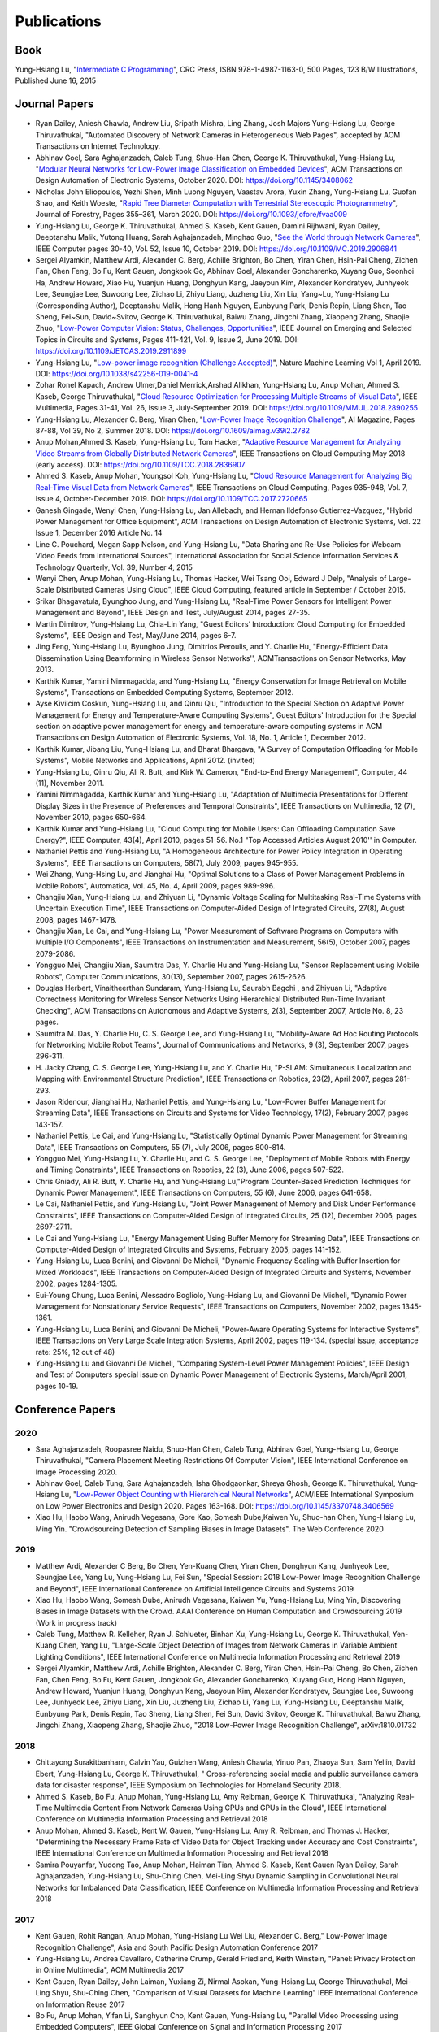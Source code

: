Publications
============

Book
----

Yung-Hsiang Lu, "`Intermediate C Programming
<https://www.routledge.com/Intermediate-C-Programming/Lu/p/book/9781498711630>`_",
CRC Press, ISBN 978-1-4987-1163-0, 500 Pages, 123 B/W Illustrations,
Published June 16, 2015


Journal Papers
--------------

- Ryan Dailey, Aniesh Chawla, Andrew Liu, Sripath Mishra, Ling Zhang,
  Josh Majors Yung-Hsiang Lu, George Thiruvathukal, "Automated
  Discovery of Network Cameras in Heterogeneous Web Pages", accepted
  by ACM Transactions on Internet Technology.

- Abhinav Goel, Sara Aghajanzadeh, Caleb Tung, Shuo-Han Chen,
  George K. Thiruvathukal, Yung-Hsiang Lu, "`Modular Neural Networks
  for Low-Power Image Classification on Embedded Devices
  <https://dl.acm.org/doi/abs/10.1145/3408062>`_", ACM Transactions on
  Design Automation of Electronic Systems, October 2020. DOI:
  https://doi.org/10.1145/3408062
    
- Nicholas John Eliopoulos, Yezhi Shen, Minh Luong Nguyen, Vaastav
  Arora, Yuxin Zhang, Yung-Hsiang Lu, Guofan Shao, and Keith Woeste,
  "`Rapid Tree Diameter Computation with Terrestrial Stereoscopic
  Photogrammetry
  <https://academic.oup.com/jof/article-abstract/118/4/355/5811312?redirectedFrom=fulltext>`_",
  Journal of Forestry, Pages 355–361, March 2020. DOI:
  https://doi.org/10.1093/jofore/fvaa009

- Yung-Hsiang Lu, George K. Thiruvathukal, Ahmed S. Kaseb, Kent Gauen,
  Damini Rijhwani, Ryan Dailey, Deeptanshu Malik, Yutong Huang, Sarah
  Aghajanzadeh, Minghao Guo, "`See the World through Network Cameras
  <https://www.computer.org/csdl/magazine/co/2019/10/08848161/1dAq0gqBbP2>`_",
  IEEE Computer pages 30-40, Vol. 52, Issue 10, October 2019. DOI:
  https://doi.org/10.1109/MC.2019.2906841

- Sergei Alyamkin, Matthew Ardi, Alexander C. Berg, Achille Brighton,
  Bo Chen, Yiran Chen, Hsin-Pai Cheng, Zichen Fan, Chen Feng, Bo Fu,
  Kent Gauen, Jongkook Go, Abhinav Goel, Alexander Goncharenko, Xuyang
  Guo, Soonhoi Ha, Andrew Howard, Xiao Hu, Yuanjun Huang, Donghyun
  Kang, Jaeyoun Kim, Alexander Kondratyev, Junhyeok Lee, Seungjae Lee,
  Suwoong Lee, Zichao Li, Zhiyu Liang, Juzheng Liu, Xin Liu, Yang~Lu,
  Yung-Hsiang Lu (Corresponding Author), Deeptanshu Malik, Hong Hanh
  Nguyen, Eunbyung Park, Denis Repin, Liang Shen, Tao Sheng, Fei~Sun,
  David~Svitov, George K. Thiruvathukal, Baiwu Zhang, Jingchi Zhang,
  Xiaopeng Zhang, Shaojie Zhuo, "`Low-Power Computer Vision: Status,
  Challenges, Opportunities
  <https://ieeexplore.ieee.org/document/8693826>`_", IEEE Journal on
  Emerging and Selected Topics in Circuits and Systems, Pages 411-421,
  Vol. 9, Issue 2, June 2019. DOI:
  https://doi.org/10.1109/JETCAS.2019.2911899

- Yung-Hsiang Lu, "`Low-power image recognition (Challenge Accepted)
  <https://www.nature.com/articles/s42256-019-0041-4>`_", Nature
  Machine Learning Vol 1, April 2019. DOI:
  https://doi.org/10.1038/s42256-019-0041-4

- Zohar Ronel Kapach, Andrew Ulmer,Daniel Merrick,Arshad Alikhan,
  Yung-Hsiang Lu, Anup Mohan, Ahmed S. Kaseb, George Thiruvathukal,
  "`Cloud Resource Optimization for Processing Multiple Streams of
  Visual Data <https://ieeexplore.ieee.org/document/8594612>`_", IEEE
  Multimedia, Pages 31-41, Vol. 26, Issue 3, July-September 2019.
  DOI: https://doi.org/10.1109/MMUL.2018.2890255

- Yung-Hsiang Lu, Alexander C. Berg, Yiran Chen, "`Low-Power Image
  Recognition Challenge
  <https://ojs.aaai.org//index.php/aimagazine/article/view/2782>`_",
  AI Magazine, Pages 87-88, Vol 39, No 2, Summer 2018. DOI:
  https://doi.org/10.1609/aimag.v39i2.2782

- Anup Mohan,Ahmed S. Kaseb, Yung-Hsiang Lu, Tom Hacker, "`Adaptive
  Resource Management for Analyzing Video Streams from Globally
  Distributed Network Cameras
  <https://ieeexplore.ieee.org/document/8359122>`_", IEEE Transactions
  on Cloud Computing May 2018 (early access). DOI:
  https://doi.org/10.1109/TCC.2018.2836907

- Ahmed S. Kaseb, Anup Mohan, Youngsol Koh, Yung-Hsiang Lu, "`Cloud
  Resource Management for Analyzing Big Real-Time Visual Data from
  Network Cameras <https://ieeexplore.ieee.org/document/7959647>`_",
  IEEE Transactions on Cloud Computing, Pages 935-948, Vol. 7, Issue
  4, October-December 2019. DOI:
  https://doi.org/10.1109/TCC.2017.2720665

- Ganesh Gingade, Wenyi Chen, Yung-Hsiang Lu, Jan Allebach, and Hernan
  Ildefonso Gutierrez-Vazquez, "Hybrid Power Management for Office
  Equipment", ACM Transactions on Design Automation of Electronic
  Systems, Vol. 22 Issue 1, December 2016 Article No. 14

- Line C. Pouchard, Megan Sapp Nelson, and Yung-Hsiang Lu, "Data
  Sharing and Re-Use Policies for Webcam Video Feeds from
  International Sources", International Association for Social Science
  Information Services & Technology Quarterly, Vol. 39, Number 4,
  2015

- Wenyi Chen, Anup Mohan, Yung-Hsiang Lu, Thomas Hacker, Wei Tsang
  Ooi, Edward J Delp, "Analysis of Large-Scale Distributed Cameras
  Using Cloud", IEEE Cloud Computing, featured article in September /
  October 2015.

- Srikar Bhagavatula, Byunghoo Jung, and Yung-Hsiang Lu, "Real-Time
  Power Sensors for Intelligent Power Management and Beyond", IEEE
  Design and Test, July/August 2014, pages 27-35.


- Martin Dimitrov, Yung-Hsiang Lu, Chia-Lin Yang, "Guest Editors’
  Introduction: Cloud Computing for Embedded Systems", IEEE Design and
  Test, May/June 2014, pages 6-7. 
  
- Jing Feng, Yung-Hsiang Lu, Byunghoo Jung, Dimitrios Peroulis,
  and Y. Charlie Hu, "Energy-Efficient Data Dissemination Using
  Beamforming in Wireless Sensor Networks'', ACMTransactions on Sensor
  Networks, May 2013.

- Karthik Kumar, Yamini Nimmagadda, and Yung-Hsiang Lu, "Energy
  Conservation for Image Retrieval on Mobile Systems", Transactions on
  Embedded Computing Systems, September 2012.


- Ayse Kivilcim Coskun, Yung-Hsiang Lu, and Qinru Qiu, "Introduction
  to the Special Section on Adaptive Power Management for Energy and
  Temperature-Aware Computing Systems", Guest Editors' Introduction
  for the Special section on adaptive power management for energy and
  temperature-aware computing systems in ACM Transactions on Design
  Automation of Electronic Systems, Vol. 18, No. 1, Article 1,
  December 2012. 

  
- Karthik Kumar, Jibang Liu, Yung-Hsiang Lu, and Bharat Bhargava, "A
  Survey of Computation Offloading for Mobile Systems", Mobile
  Networks and Applications, April 2012. (invited)

- Yung-Hsiang Lu, Qinru Qiu, Ali R. Butt, and Kirk W. Cameron,
  "End-to-End Energy Management", Computer, 44 (11), November 2011.

- Yamini Nimmagadda, Karthik Kumar and Yung-Hsiang Lu, "Adaptation of
  Multimedia Presentations for Different Display Sizes in the Presence
  of Preferences and Temporal Constraints", IEEE Transactions on
  Multimedia, 12 (7), November 2010, pages 650-664.

- Karthik Kumar and Yung-Hsiang Lu, "Cloud Computing for Mobile Users:
  Can Offloading Computation Save Energy?", IEEE Computer, 43(4),
  April 2010, pages 51-56.  No.1 "Top Accessed Articles August 2010''
  in Computer.

- Nathaniel Pettis and Yung-Hsiang Lu, "A Homogeneous Architecture for
  Power Policy Integration in Operating Systems", IEEE Transactions on
  Computers, 58(7), July 2009, pages 945-955.


- Wei Zhang, Yung-Hsing Lu, and Jianghai Hu, "Optimal Solutions to a
  Class of Power Management Problems in Mobile Robots", Automatica,
  Vol. 45, No. 4, April 2009, pages 989-996.
  
  
- Changjiu Xian, Yung-Hsiang Lu, and Zhiyuan Li, "Dynamic Voltage
  Scaling for Multitasking Real-Time Systems with Uncertain Execution
  Time", IEEE Transactions on Computer-Aided Design of Integrated
  Circuits, 27(8), August 2008, pages 1467-1478.

- Changjiu Xian, Le Cai, and Yung-Hsiang Lu, "Power Measurement of
  Software Programs on Computers with Multiple I/O Components", IEEE
  Transactions on Instrumentation and Measurement, 56(5), October
  2007, pages 2079-2086.

- Yongguo Mei, Changjiu Xian, Saumitra Das, Y. Charlie Hu and
  Yung-Hsiang Lu, "Sensor Replacement using Mobile Robots", Computer
  Communications, 30(13), September 2007, pages 2615-2626.

- Douglas Herbert, Vinaitheerthan Sundaram, Yung-Hsiang Lu, Saurabh
  Bagchi , and Zhiyuan Li, "Adaptive Correctness Monitoring for
  Wireless Sensor Networks Using Hierarchical Distributed Run-Time
  Invariant Checking", ACM Transactions on Autonomous and Adaptive
  Systems, 2(3), September 2007, Article No. 8, 23 pages.

- Saumitra M. Das, Y. Charlie Hu, C. S. George Lee, and Yung-Hsiang
  Lu, "Mobility-Aware Ad Hoc Routing Protocols for Networking Mobile
  Robot Teams", Journal of Communications and Networks, 9 (3),
  September 2007, pages 296-311.

- H. Jacky Chang, C. S. George Lee, Yung-Hsiang Lu, and Y. Charlie Hu,
  "P-SLAM: Simultaneous Localization and Mapping with Environmental
  Structure Prediction", IEEE Transactions on Robotics, 23(2), April
  2007, pages 281-293.
     
- Jason Ridenour, Jianghai Hu, Nathaniel Pettis, and Yung-Hsiang Lu,
  "Low-Power Buffer Management for Streaming Data", IEEE Transactions
  on Circuits and Systems for Video Technology, 17(2), February 2007,
  pages 143-157.

- Nathaniel Pettis, Le Cai, and Yung-Hsiang Lu, "Statistically Optimal
  Dynamic Power Management for Streaming Data", IEEE Transactions on
  Computers, 55 (7), July 2006, pages 800-814.


- Yongguo Mei, Yung-Hsiang Lu, Y. Charlie Hu, and C. S. George Lee,
  "Deployment of Mobile Robots with Energy and Timing Constraints",
  IEEE Transactions on Robotics, 22 (3), June 2006, pages 507-522.
  

- Chris Gniady, Ali R. Butt, Y. Charlie Hu, and Yung-Hsiang
  Lu,"Program Counter-Based Prediction Techniques for Dynamic Power
  Management", IEEE Transactions on Computers, 55 (6), June 2006,
  pages 641-658.

- Le Cai, Nathaniel Pettis, and Yung-Hsiang Lu, "Joint Power
  Management of Memory and Disk Under Performance Constraints", IEEE
  Transactions on Computer-Aided Design of Integrated Circuits, 25
  (12), December 2006, pages 2697-2711.

- Le Cai and Yung-Hsiang Lu, "Energy Management Using Buffer Memory
  for Streaming Data", IEEE Transactions on Computer-Aided Design of
  Integrated Circuits and Systems, February 2005, pages 141-152.

- Yung-Hsiang Lu, Luca Benini, and Giovanni De Micheli, "Dynamic
  Frequency Scaling with Buffer Insertion for Mixed Workloads", IEEE
  Transactions on Computer-Aided Design of Integrated Circuits and
  Systems, November 2002, pages 1284-1305.

- Eui-Young Chung, Luca Benini, Alessadro Bogliolo, Yung-Hsiang Lu,
  and Giovanni De Micheli, "Dynamic Power Management for Nonstationary
  Service Requests", IEEE Transactions on Computers, November 2002,
  pages 1345-1361.

- Yung-Hsiang Lu, Luca Benini, and Giovanni De Micheli, "Power-Aware
  Operating Systems for Interactive Systems", IEEE Transactions on
  Very Large Scale Integration Systems, April 2002, pages
  119-134. (special issue, acceptance rate: 25%, 12 out of 48)

- Yung-Hsiang Lu and Giovanni De Micheli, "Comparing System-Level
  Power Management Policies", IEEE Design and Test of Computers
  special issue on Dynamic Power Management of Electronic Systems,
  March/April 2001, pages 10-19.


Conference Papers
-----------------

2020
^^^^
- Sara Aghajanzadeh, Roopasree Naidu, Shuo-Han Chen, Caleb Tung,
  Abhinav Goel, Yung-Hsiang Lu, George Thiruvathukal, "Camera
  Placement Meeting Restrictions Of Computer Vision", IEEE
  International Conference on Image Processing 2020.

- Abhinav Goel, Caleb Tung, Sara Aghajanzadeh, Isha Ghodgaonkar,
  Shreya Ghosh, George K. Thiruvathukal, Yung-Hsiang Lu, "`Low-Power
  Object Counting with Hierarchical Neural Networks
  <https://dl.acm.org/doi/10.1145/3370748.3406569>`_", ACM/IEEE
  International Symposium on Low Power Electronics and Design 2020.
  Pages 163-168. DOI: https://doi.org/10.1145/3370748.3406569

- Xiao Hu, Haobo Wang, Anirudh Vegesana, Gore Kao, Somesh Dube,Kaiwen
  Yu, Shuo-han Chen, Yung-Hsiang Lu, Ming Yin. "Crowdsourcing
  Detection of Sampling Biases in Image Datasets". The Web Conference
  2020


2019
^^^^
- Matthew Ardi, Alexander C Berg, Bo Chen, Yen-Kuang Chen, Yiran Chen,
  Donghyun Kang, Junhyeok Lee, Seungjae Lee, Yang Lu, Yung-Hsiang Lu,
  Fei Sun, "Special Session: 2018 Low-Power Image Recognition
  Challenge and Beyond", IEEE International Conference on Artificial
  Intelligence Circuits and Systems 2019

- Xiao Hu, Haobo Wang, Somesh Dube, Anirudh Vegesana, Kaiwen Yu,
  Yung-Hsiang Lu, Ming Yin, Discovering Biases in Image Datasets with
  the Crowd. AAAI Conference on Human Computation and Crowdsourcing
  2019 (Work in progress track)
  
- Caleb Tung, Matthew R. Kelleher, Ryan J. Schlueter, Binhan Xu,
  Yung-Hsiang Lu, George K. Thiruvathukal, Yen-Kuang Chen, Yang Lu,
  "Large-Scale Object Detection of Images from Network Cameras in
  Variable Ambient Lighting Conditions", IEEE International Conference
  on Multimedia Information Processing and Retrieval 2019


- Sergei Alyamkin, Matthew Ardi, Achille Brighton, Alexander C. Berg,
  Yiran Chen, Hsin-Pai Cheng, Bo Chen, Zichen Fan, Chen Feng, Bo Fu,
  Kent Gauen, Jongkook Go, Alexander Goncharenko, Xuyang Guo, Hong
  Hanh Nguyen, Andrew Howard, Yuanjun Huang, Donghyun Kang, Jaeyoun
  Kim, Alexander Kondratyev, Seungjae Lee, Suwoong Lee, Junhyeok Lee,
  Zhiyu Liang, Xin Liu, Juzheng Liu, Zichao Li, Yang Lu, Yung-Hsiang
  Lu, Deeptanshu Malik, Eunbyung Park, Denis Repin, Tao Sheng, Liang
  Shen, Fei Sun, David Svitov, George K. Thiruvathukal, Baiwu Zhang,
  Jingchi Zhang, Xiaopeng Zhang, Shaojie Zhuo, "2018 Low-Power Image
  Recognition Challenge", arXiv:1810.01732  


2018
^^^^

- Chittayong Surakitbanharn, Calvin Yau, Guizhen Wang, Aniesh Chawla,
  Yinuo Pan, Zhaoya Sun, Sam Yellin, David Ebert, Yung-Hsiang Lu,
  George K. Thiruvathukal, " Cross-referencing social media and public
  surveillance camera data for disaster response", IEEE Symposium on
  Technologies for Homeland Security 2018. 

- Ahmed S. Kaseb, Bo Fu, Anup Mohan, Yung-Hsiang Lu, Amy Reibman,
  George K. Thiruvathukal, "Analyzing Real-Time Multimedia Content
  From Network Cameras Using CPUs and GPUs in the Cloud", IEEE
  International Conference on Multimedia Information Processing and
  Retrieval 2018 

- Anup Mohan, Ahmed S. Kaseb, Kent W. Gauen, Yung-Hsiang Lu,
  Amy R. Reibman, and Thomas J. Hacker, "Determining the Necessary
  Frame Rate of Video Data for Object Tracking under Accuracy and Cost
  Constraints", IEEE International Conference on Multimedia
  Information Processing and Retrieval 2018 

- Samira Pouyanfar, Yudong Tao, Anup Mohan, Haiman Tian,
  Ahmed S. Kaseb, Kent Gauen Ryan Dailey, Sarah Aghajanzadeh,
  Yung-Hsiang Lu, Shu-Ching Chen, Mei-Ling Shyu Dynamic Sampling in
  Convolutional Neural Networks for Imbalanced Data Classification,
  IEEE Conference on Multimedia Information Processing and Retrieval
  2018



2017
^^^^

- Kent Gauen, Rohit Rangan, Anup Mohan, Yung-Hsiang Lu Wei Liu,
  Alexander C. Berg," Low-Power Image Recognition Challenge", Asia and
  South Pacific Design Automation Conference 2017 

  
- Yung-Hsiang Lu, Andrea Cavallaro, Catherine Crump, Gerald Friedland,
  Keith Winstein, "Panel: Privacy Protection in Online Multimedia",
  ACM Multimedia 2017 

- Kent Gauen, Ryan Dailey, John Laiman, Yuxiang Zi, Nirmal Asokan,
  Yung-Hsiang Lu, George Thiruvathukal, Mei-Ling Shyu, Shu-Ching Chen,
  "Comparison of Visual Datasets for Machine Learning" 
  IEEE International Conference on Information Reuse 2017 

- Bo Fu, Anup Mohan, Yifan Li, Sanghyun Cho, Kent Gauen, Yung-Hsiang
  Lu, "Parallel Video Processing using Embedded Computers", IEEE
  Global Conference on Signal and Information Processing 2017 

- Ryan Dailey, Ahmed S Kaseb, Chandler Brown, Sam Jenkins, Sam Yellin,
  Fengjian Pan, Yung-Hsiang Lu, "Creating the World's Largest
  Real-Time Camera Network", Imaging and Multimedia Analytics in a Web
  and Mobile World 2017 

- Anup Mohan, Kent Gauen, Yung-Hsiang Lu, Wei Wayne Li, Xuemin Chen,
  "Internet of Video Things in 2030: a World with Many Cameras", IEEE
  International Symposium of Circuits and Systems 2017. 

- Tian Qiu, Mengshi Feng, Sitian Lu, Zhuofan Li, Yudi Wu,
  Carla B. Zoltowski, and Dr. Yung-Hsiang Lu, "Online Programming
  System for Code Analysis and Activity Tracking", American Society
  for Engineering Education Annual Conference 2017

- Behnaam Aazhang, Randal T. Abler, Jan P. Allebach, L. Franklin Bost,
  Joseph R. Cavallaro Rice, Edwin K. P. Chong, Edward J. Coyle,
  Jocelyn B. S. Cullers, Sonya M. Dennis, Yingfei Dong,
  Prasad N. Enjeti, Afroditi V. Filippas, Jeffrey E. Froyd, David
  Garmire, Jay George, Brian E. Gilchrist, Gail S. Hohner,
  William L. Hughes, Amos Johnson, Charles Kim, Hale Kim,
  Robert H. Klenke, Magdalini Z. Lagoudas, Donna C. Llewellyn,
  Yung-Hsiang Lu, Kevin James Lybarger, Stephen Marshall P.E., Subra
  Muralidharan, Aaron T. Ohta, Francisco Raul Ortega, Eve A. Riskin,
  David M. Rizzo, Candace Renee Ryder, Wayne A. Shiroma,
  Thomas J. Siller, J. Sonnenberg-Klein, Seyed Masoud Sadjadi, Scott
  Munro Strachan, Mohsen Taheri, Gary L. Woods, Carla B. Zoltowski,
  Brian C. Fabien, Phiilp Johnson, Robert Collins, Paul Murray,
  "Vertically Integrated Projects (VIP) Programs: Multidisciplinary
  Projects with Homes in Any Discipline", American Society for
  Engineering Education Annual Conference 2017

2016
^^^^
- Anup Mohan, Ahmed S. Kaseb, Yung-Hsiang Lu, Thomas J. Hacker,
  "Location Based Cloud Resource Management for Analyzing Real-Time
  Video from Globally Distributed Network Cameras", IEEE International
  Conference on Cloud Computing Technology and Science (CloudCom) 2016

- Saurav Nanda Thomas J Hacker Yung-Hsiang Lu, "Predictive Model for
  Dynamically Provisioning Resources in Multi-Tier Web Applications",
  IEEE International Conference on Cloud Computing Technology and
  Science (CloudCom) 2016 

- Youngsol Koh, Anup Mohan, Guizhen Wang, Hanye Xu, Abish Malik,
  Yung-Hsiang Lu, and David S. Ebert, Improve Safety using Public
  Network Cameras, IEEE Symposium on Technologies for Homeland
  Security 2016 

- Yung-Hsiang Lu, Milind Kulkarni, and Xiaojin Zhu Programming
  Language Support for Analyzing Non-Persistent Data IEEE Symposium on
  Technologies for Homeland Security 2016

- Youngsol Koh and Yung-Hsiang Lu, "Large-scale Image Processing using
  Amazon EC2 Spot Instances", IS&T International Symposium on
  Electronic Imaging in the Image Quality and System Performance
  Conference 2016


- Yung-Hsiang Lu, Thomas Hacker, Carla B. Zoltowski, Jan P Allebach,
  "Cross-Cohort Research Experience for Project Management and
  Leadership Development", American Society for Engineering Education
  Annual Conference 2016
  

- Jinyi Zhang, Fengjian Pan, Mrigank S Jha, Pranav Marla, Kee Wook
  Lee, David B Nelson, Yung-Hsiang Lu, "A System for Analysis of Code
  on Cloud as An Educational Service to Students", American Society
  for Engineering Education Annual Conference 2016


2015
^^^^
- Line C Pouchard, Megan Sapp Nelson, Yung-Hsiang Lu, "Comparing
  policies for open data from publicly accessible international
  sources", Annual Conference International Association for Social
  Science Information Services & Technology 2015 .
  
- Wei-Tsung Su, Yung-Hsiang Lu, and Ahmed S. Kaseb, "Harvest the
  Information from Multimedia Big Data in Global Camera Networks",
  IEEE International Conference on Multimedia Big Data 2015.

- Ahmed S. Kaseb, Everett Berry, Erik Rozolis, Kyle McNulty, Seth
  Bontrager, Youngsol Koh, Yung-Hsiang Lu, Edward J. Delp, "An
  interactive web-based system for large-scale analysis of distributed
  cameras", Imaging and Multimedia Analytics in a Web and Mobile
  World 2015.

- Ahmed S. Kaseb, Wenyi Chen, Ganesh Gingade, Yung-Hsiang Lu,
  "Worldview and route planning using live public cameras", Imaging
  and Multimedia Analytics in a Web and Mobile World 2015.

- Thitiporn Pramoun, Jeehyun Choe, He Li, Qingshuang Chen, humrongrat
  Amornraksa, Yung-Hsiang Lu, Edward J. Delp III, "Webcam
  classification using simple features", Computational Imaging 2015.


- Ahmed S. Kaseb, Anup Mohan and Yung-Hsiang Lu, Cloud Resource
  Management for Image and Video Analysis of Big Data from Network
  Cameras, International Conference on Cloud Computing and Big Data
  2015 (best paper award)

- Everett Berry, Yung-Hsiang Lu, and Wei-Tsung Su, Using Global Camera
  Networks to Create Multimedia Content, International Conference on
  Cloud Computing and Big Data 2015

- Wenyi Chen, Yung-Hsiang Lu and Thomas Hacker, "Adaptive Cloud
  Resource Allocation for Analysing Many Video Streams", IEEE
  International Conference on Cloud Computing Technology and Science
  (CloudCom) 2015

- Joanna Batstone, Touradj Ebrahimi, Tiejun Huang, Yung-Hsiang Lu, and
  Yonggang Wen, "Opportunities and Challenges of Global Network
  Cameras", Panel in ACM Multimedia 2015

- Ahmed S. Kaseb, Youngsol Koh, Everett Berry, Kyle
  McNulty,Yung-Hsiang Lu, Edward J. Delp, "Multimedia Content Creation
  using Global Network Cameras: The Making of CAM2", GlobalSIP 2015
  (invited paper)

- S. M. Iftekharul Alam, Sonia Fahmy, and Yung-Hsiang Lu, "LiTMaS:
  Live road Traffic Maps for Smartphones", IEEE WoWMoM Workshop on
  Video Everywhere 2015.
  
- Wei-Tsung Su, Kyle McNulty, and Yung-Hsiang Lu, "Teaching
  Large-Scale Image Processing over Worldwide Network Cameras", IEEE
  International Conference on Digital Signal Processing 2015

- Yung-Hsiang Lu, Alan M. Kadin, Alexander C. Berg, Thomas M. Conte,
  Erik P. DeBenedictis, Rachit Garg, Ganesh Gingade, Bichlien Hoang,
  Yongzhen Huang, Boxun Li, Jingyu Liu, Wei Liu, Huizi Mao, Junran
  Peng, Tianqi Tang, Elie K. Track, Jingqiu Wang, Tao Wang, Yu Wang,
  Jun Yao, "Rebooting Computing and Low-Power Image Recognition
  Challenge", International Conference on Computer Aided Design 2015
  (invited paper in a special session). 

- Milind Kulkarni and Yung-Hsiang Lu, Beyond Big Data-Rethinking
  Programming Languages for Non-Persistent Data, International
  Conference on Cloud Computing and Big Data 2015  

2014
^^^^

  
- Ahmed S. Kaseb, Everett Berry, Youngsol Koh, Anup Mohan, Wenyi Chen,
  He Li, Yung-Hsiang Lu, and Edward J. Delp, "A System for Large-Scale
  Analysis of Distributed Cameras", IEEE Global Conference on Signal
  and Information Processing 2014.

- Thomas J. Hacker, Yung-Hsiang Lu, "An Instructional Cloud-Based
  Testbed for Image and Video Analytics", the Emerging Issues in Cloud
  Workshop of CloudCom 2014

- Jeehyun Choe, Thitiporn Pramoun, Thumrongrat Amornraksa, Yung-Hsiang
  Lu, and Edward J. Delp, "Image-Based Geographical Location
  Estimation Using Web Cameras", Southwest Symposium on Image Analysis
  and Interpretation 2014

2013
^^^^

- Cordelia Brown, Yung-Hsiang Lu, and Samuel Midkiff, "Introducing
  Parallel Programming in Undergraduate Curriculum", NSF/TCPP Workshop
  on Parallel and Distributed Computing Education 2013.



2012
^^^^

- Yang Ge, Yukan Zhang, Qinru Qiu, and Yung-Hsiang Lu, "A Game
  Theoretic Resource Allocation for Overall Energy Minimization in
  Mobile Cloud Computing System", International Symposium on Low Power
  Electronics and Design 2012.

2011
^^^^
- Cordelia Brown and Yung-Hsiang Lu, "Teaming in an Engineering
  Programming Course", American Society for Engineering Education
  Annual Conference 2011.

- Man Wang, Zhiyuan Li, Feng Li, Xiaobing Feng, Saurabh Bagchi, and
  Yung-Hsiang Lu, "Dependence-Based Multi-Level Tracing and Replay for
  Wireless Sensor Networks Debugging";, SIGPLAN/SIGBED Conference on
  Languages, Compilers and Tools for Embedded Systems 2011.

- Serkan Sayilir, Yung-Hsiang Lu, Dimitrios Peroulis, Y. Charlie Hu,
  and Byunghoo Jung, "Collaborative Beamforming in Wireless Sensor
  Networks", IEEE Asilomar Conference on Signals, Systems, and
  Computers 2011.


- Karthik Kumar, Kshitij Doshi, Martin Dimitrov, and Yung-Hsiang Lu,
  "Energy Management in an Enterprise Decision Support System",
  International Symposium on Low Power Electronics and Design 2011.

- Karthik Kumar, Jing Feng, Yamini Nimmagadda, and Yung-Hsiang Lu,
  "Resource Allocation for Real-Time Tasks using Cloud Computing",
  IEEE Workshop on Grid and P2P Systems and Applications,
  International Conference on Computer Communications and
  Networks 2011.  


2010
^^^^

- Jibang Liu and Yung-Hsiang Lu, "Energy Savings in Privacy-Preserving
  Computation Offloading with Protection by Homomorphic Encryption",
  HotPower 2010.

- Jibang Liu, Karthik Kumar, and Yung-Hsiang Lu, "Tradeoff between
  Energy Savings and Privacy Protection in Computation Offloading",
  International Symposium on Low Power Electronics and Design 2010
  (poster), pages 213-218.

- Jing Feng, Serkan Sayilir, Che-Wei Chang, Yung-Hsiang Lu, Byunghoo
  Jung, Dimitrios Peroulis, Y. Charlie Hu," Energy-Efficient
  Transmission for Beamforming in Wireless Sensor Networks", IEEE
  Communications Society Conference on Sensor, Mesh and Ad Hoc
  Communications and Networks 2010.

- Jing Feng, Yamini Nimmagadda, Yung-Hsiang Lu, Byunghoo Jung,
  Dimitrios Peroulis, Y. Charlie Hu, "Analysis of Energy Consumption
  on Data Sharing in Beamforming for Wireless Sensor Networks",
  International Conference on Computer Communications and
  Networks 2010.

- Yamini Nimmagadda, Karthik Kumar, Yung-Hsiang Lu, and C. S. George
  Lee," Real-time Moving Object Recognition and Tracking Using
  Computation Offloading", IEEE/RSJ International Conference on
  Intelligent Robots and Systems 2010.

- Serkan Sayilir, Yung-Hsiang Lu, Dimitrios Peroulis, Y. Charlie Hu,
  and Byunghoo Jung, "Phase Difference and Frequency Offset Estimation
  for Collaborative Beamforming in Sensor Networks", IEEE
  International Symposium on Circuits and Systems 2010.
  
- Michael Gasser, Yung-Hsiang Lu, and Cheng-Kok Koh, "Outreach Project
  Introducing Computer Engineering to High School Students", Frontiers
  in Education 2010. 

- Yung-Hsiang Lu, Guangwei Zhu, and Cheng-Kok Koh, "Using the Tetris
  Game to Teach Computing", American Society for Engineering Education
  Annual Conference 2010. 

- Cordelia Brown and Yung-Hsiang Lu, "Integration of Real-World
  Teaming into a Programming Course", American Society for Engineering
  Education Annual Conference 2010. 

2009
^^^^
- Jing Feng, Yung-Hsiang Lu, Byunghoo Jung, and Dimitrios Peroulis,
  "Energy Efficient Collaborative Beamforming in Wireless Sensor
  Networks", IEEE International Symposium on Circuits and Systems
  2009, pages 2161-2164.
  
- Melissa Seward Yale, Deborah Bennett, Cordelia Brown, Guangwei Zhu,
  and Yung-Hsiang Lu, "Effects of Learning Styles in a Programming
  Course using Hybrid Content Delivery", Frontiers in Education
  Conference 2009. 
  
- Cordelia Brown, Yung-Hsiang Lu, Melissa Yale, and Deborah Bennett,
  "On-Line Examinations for Object-Oriented Programming", American
  Society for Engineering Education Annual Conference 2009. 

- Matthew Tan Creti, Matthew Beaman, Saurabh Bagchi, Zhiyuan Li,
  Yung-Hsiang Lu, "Multigrade Security Monitoring for Ad-Hoc Wireless
  Networks", IEEE International Conference on Mobile Ad-hoc and Sensor
  Systems 2009.


- Yu-Ju Hong, Karthik Kumar, and Yung-Hsiang Lu, "Energy Efficient
  Content-based Image Retrieval for Mobile Systems", IEEE
  International Symposium on Circuits and Systems 2009, pages
  1673-1676.

- Yamini Nimmagadda, Karthik Kumar and Yung-Hsiang Lu,
  "Energy-Efficient Image Compression in Mobile Devices for Wireless
  Transmission", International Conference on Multimedia & Expo 2009.

- Yamini Nimmagadda, Karthik Kumar and Yung-Hsiang Lu,
  "Preference-Based Adaptation of Multimedia Presentations for
  Different Display Sizes", International Conference on Multimedia &
  Expo 2009.

- Karthik Kumar, Yamini Nimmagadda, and Yung-Hsiang Lu, "Ranking
  Servers based on Energy Savings for Computation Offloading",
  International Symposium on Low Power Electronics and Design 2009.

- Karthik Kumar, Yamini Nimmagadda, and Yung-Hsiang Lu, "Establishing
  Trust for Computation Offloading", International Conference on
  Computer Communications and Networks 2009.

2008
^^^^

- Karthik Kumar, Yamini Nimmagadda, Yu-Ju Hong, and Yung-Hsiang Lu,
  "Energy Conservation by Adaptive Feature Loading for Mobile
  Content-Based Image Retrieval", International Symposium on Low Power
  Electronics and Design 2008, pages 153-158.

- Cordelia Brown, Yung-Hsiang Lu, David Meyer, and Mark C Johnson,
  "Hybrid Content Delivery: On-Line Lectures and Interactive Lab
  Assignments", American Society for Engineering Education Annual
  Conference 2008. 

- Yamini Nimmagadda, Yung-Hsiang Lu, Edward J. Delp, and David Ebert,
  "Non-photorealistic Rendering for Energy Conservation in Portable
  Devices", IS&T/SPIE Symposium on Electronic Imaging, Multimedia on
  Mobile Devices Vol. 6821, 2008, San Jose, CA.

- Vinai Sundaram, Saurabh Bagchi, Yung-Hsiang Lu, and Zhiyuan Li,
  "SeNDORComm: An Energy-Efficient Priority-Driven Communication Layer
  for Reliable Wireless Sensor Networks", International Symposium on
  Reliable Distributed Systems 2008.

2007
^^^^
- Changjiu Xian, Yung-Hsiang Lu, and Zhiyuan Li, "Adaptive Computation
  Offloading for Energy Conservation on Battery-Powered Systems",
  International Conference on Parallel and Distributed Systems 2007.
  
- Nathaniel Pettis and Yung-Hsiang Lu, "Improving Quality-of-Service
  of File Migration Power Management Policies in High-Performance
  Servers", International Conference on Parallel and Distributed
  Systems 2007.

- Changjiu Xian, Yung-Hsiang Lu, and Zhiyuan Li, "A Programming
  Environment with Runtime Energy Characterization for Energy-Aware
  Applications", International Symposium on Low Power Electronics and
  Design 2007, pages 141-146.

- Changjiu Xian, Yung-Hsiang Lu, and Zhiyuan Li, "Energy-Aware
  Scheduling for Real-Time Multiprocessor Systems with Uncertain Task
  Execution Time", Design Automation Conference 2007, pages 664-669.

- Wei Zhang, Jianghai Hu, and Yung-Hsiang Lu, "Optimal Power Modes
  Scheduling Using Hybrid Systems", American Control Conference 2007.

- Douglas Herbert, Vinaitheerthan Sundaram, Lila Albin, Yung-Hsiang
  Lu, Saurabh Bagchi, and Zhiyuan Li, "Pervasive Carbon Dioxide and
  Temperature Monitoring Utilizing Large Numbers of Low-Cost Wireless
  Sensors", American Industrial Hygiene Conference and
  Exposition 2007.

- H. Jacky Chang, C. S. George Lee, Y. Charlie Hu, Yung-Hsiang Lu,
  "Multi-Robot SLAM with Topological/Metric Maps", IEEE/RSJ
  International Conference on Intelligent Robots and Systems 2007,
  pages 1467-1472.
  
2006
^^^^


- Shantanu Gautam, Gabi Sarkis, Edwin Tjandranegara, Evan Zelkowitz,
  Yung-Hsiang Lu, and Edward J. Delp, "Multimedia for Mobile Users:
  Image Enhanced Navigation", Multimedia Content Analysis, Management,
  and Retrieval, IS&T/SPIE Symposium on Electronic Imaging 2006.

- Yung-Hsiang Lu, David Ebert, and Edward J Delp, "Resource-Driven
  Content Adaptation", Computational Imaging IV, IS&T/SPIE Symposium
  on Electronic Imaging 2006.

- David S. Ebert, Yung-Hsiang Lu, Edward J. Delp, William Cleveland,
  Ahmed Elmagarmid, Alok Chaturvedi, and Mourad Ouzzani, "Resource-
  and Task-Driven Visualization Adaptation", Information Visualization
  and Interaction Techniques for Collaboration across Multiple
  Displays, Workshop associated with CHI International
  Conference 2006.

- Yongguo Mei, Yung-Hsiang Lu, Y. Charlie Hu, and C.S. George Lee,
  "Energy-Efficient Mobile Robot Exploration", IEEE International
  Conference on Robotics and Automation 2006, pages 505-511.

  
- Changjiu Xian and Yung-Hsiang Lu, "Energy Reduction by Workload
  Adaptation in a Multi-Process Environment", Design Automation and
  Test in Europe 2006, pages 514-519.

- Changjiu Xian and Yung-Hsiang Lu, "Dynamic Voltage Scaling for
  Multitasking Real-Time Systems with Uncertain Execution Time",
  GLSVLSI 2006, pages 392-397.

- Jeff Brateman, Changjiu Xian, and Yung-Hsiang Lu, "Energy-Efficient
  Scheduling for Autonomous Mobile Robots", IFIP International
  Conference on Very Large Scale Integration VLSI-SoC 2006, pages
  361-366.  

- H. Jacky Chang, C.S. George Lee, Yung-Hsiang Lu, and Y. Charlie Hu,
  "Simultaneous Localization and Mapping with Environmental Structure
  Prediction", IEEE International Conference on Robotics and
  Automation 2006, pages 4069-4074.
  
- Edward J Delp and Yung-Hsiang Lu, "The Use of Undergraduate Project
  Courses for Teaching Image and Signal Processing Techniques at
  Purdue University", Signal Processing Education Workshop 2006, pages
  281-284. 
  
- Evan Zelkowitz, Mark C Johnson, and Yung-Hsiang Lu, "Quantitative
  Analysis of Programs: Comparing Open-Source Software with Student
  Projects", American Society for Engineering Education Annual
  Conference 2006. 

- Mark C Johnson and Yung-Hsiang Lu, "Teaching Software Engineering
  Through Competition and Collaboration", American Society for
  Engineering Education Annual Conference 2006.

- Yongguo Mei, Changjiu Xian, Saumitra Das, Y. Charlie Hu and
  Yung-Hsiang Lu, "Replacing Failed Sensor Nodes by Mobile Robots",
  Workshop on Wireless Ad hoc and Sensor Networks 2006.

- Dimitrios Koutsonikolas, Saumitra M. Das, Y. Charlie Hu, Yung-Hsiang
  Lu, and C.S. George Lee, "CoCoA: Coordinated Cooperative
  Localization for Mobile Multi-Robot Ad Hoc Networks", International
  Workshop on Dynamic Distributed Systems 2006.

- Jason Ridenour, Jianghai Hu, and Yung-Hsiang Lu, "Low-Power Buffer
  Management Using Hybrid Control", American Control Conference 2006,
  pages 2670-2675.

- Douglas Herbert, Yung-Hsiang Lu, Saurabh Bagchi, and Zhiyuan Li,
  "Detection and Repair of Software Errors in Hierarchical Sensor
  Networks", IEEE International Conference on Sensor Networks,
  Ubiquitous, and Trustworthy Computing 2006, pages 403-410.

- Le Cai and Yung-Hsiang Lu, "Power Reduction of Multiple Disks Using
  Dynamic Cache Resizing and Speed Control", International Symposium
  on Low Power Electronics and Design 2006, pages 186-190.

- Nathaniel Pettis, Jason Ridenour, and Yung-Hsiang Lu, "Automatic
  Run-Time Selection of Power Policies for Operating Systems", Design
  Automation and Test in Europe 2006, pages 508-513.
  
  

2005
^^^^

- Le Cai, Yung-Hsiang Lu, "Joint Power Management of Memory and Disk",
  Design Automation and Test in Europe 2005, pages 86-91.

- Yongguo Mei, Yung-Hsiang Lu, Y. Charlie Hu, and C.S. George Lee,
  "Reducing the Number of Mobile Sensors for Coverage Tasks", IEEE/RSJ
  International Conference on Intelligent Robots and Systems 2005,
  pages 754-759.

- Yongguo Mei, Yung-Hsiang Lu, Y. Charlie Hu, and C.S. George Lee, "A
  Case Study of Mobile Robot's Energy Consumption and Conservation
  Techniques", International Conference on Advanced Robotics 2005,
  pages 492-497.

- Yongguo Mei, Yung-Hsiang Lu, Y. Charlie Hu, C.S. George Lee,
  "Deployment Strategy for Mobile Robots with Energy and Timing
  Constraints", International Conference on Robotics and Automation
  2005, pages 2827-2832.

- Saumitra Das, Y. Charlie Hu, C.S. George Lee, and Yung-Hsiang Lu,
  "An Efficient Group Communication Protocol for Mobile Robots",
  International Conference on Robotics and Automation 2005, pages
  88-93.

- Saumitra Das, Y. Charlie Hu, C.S. George Lee, and Yung-Hsiang Lu,
  "Efficient Unicast Messaging for Mobile Robots", International
  Conference on Robotics and Automation 2005, pages 94-99.

- Jianghai Hu and Yung-Hsiang Lu, "Buffer Management for Power
  Reduction Using Hybrid Control", IEEE Conference on Decision and
  Control and European Control Conference 2005, pages 6997-7002.
  

2004
^^^^

- Nathaniel Pettis, Le Cai, and Yung-Hsiang Lu, "Dynamic Power
  Management for Streaming Data", International Symposium on Low Power
  Electronics and Design 2004, pages 62-65. (poster)

- Le Cai and Yung-Hsiang Lu, "Dynamic Power Management Using Data
  Buffers", Design Automation and Test in Europe 2004, pages 526-531.

- Jason W. Horihan and Yung-Hsiang Lu, "Improving FSM Evolution with
  Progressive Fitness Functions", Great Lakes Symposium on VLSI 2004,
  pages 123-126.

- Chris Gniady, Y. Charlie Hu, and Yung-Hsiang Lu, "Program Counter
  Based Techniques for Dynamic Power Management", International
  Symposium on High-Performance Computer Architecture 2004, pages
  24-35.
  
- Yongguo Mei, Yung-Hsiang Lu, Y. Charlie Hu, and C.S. George Lee,
  "Determining the Fleet Size of Mobile Robots with Energy
  Constraints", IEEE/RSJ International Conference on Intelligent
  Robots and Systems 2004, pages 1420-1425.

- Yongguo Mei, Yung-Hsiang Lu, Y. Charlie Hu, and C.S. George Lee,
  "Energy-Efficient Motion Planning for Mobile Robots", International
  Conference on Robotics and Automation 2004, pages 4344-4349.

- Saumitra Das, Y. Charlie Hu, C.S. George Lee, and Yung-Hsiang Lu,
  "Supporting Many-to-One Communication in Mobile Multi-Robot Ad Hoc
  Sensing Networks", International Conference on Robotics and
  Automation 2004, pages 659-664.

- Yuldi Tirta, Zhiyuan Li, Yung-Hsiang Lu, and Saurabh Bagchi,
  "Efficient Collection of Sensor Data in Remote Fields Using Mobile
  Collectors", International Conference on Computer Communications and
  Networks 2004, pages 515-519.

- H. Jacky Chang, C.S. George Lee, Yung-Hsiang Lu, and Y. Charlie Hu,
  "A Computational Efficient SLAM Algorithm Based on Logarithmic-Map
  Partitioning", IEEE/RSJ International Conference on Intelligent
  Robots and Systems 2004, pages 1041-1046.

- H. Jacky Chang, C.S. George Lee, Yung-Hsiang Lu, and Y. Charlie Hu,
  "Energy-Time-Efficient Adaptive Dispatching Algorithms for Ant-Like
  Robot Systems", International Conference on Robotics and Automation
  2004, pages 3294-3299.

- Yung-Hsiang Lu and Edward J. Delp, "An Overview of Problems in
  Image-Based Location Awareness and Navigation", Visual
  Communications and Image Processing 2004, pages 102-109

- Yung-Hsiang Lu and Edward J. Delp, "Image-Based Location Awareness
  and Navigation: Who Cares?", Southwest Symposium on Image Analysis
  and Interpretation 2004, pages 26-30.
  
  


  


2000
^^^^
- Yung-Hsiang Lu, Eui-Young Chung, Tajana Simunic, Luca Benini, and
  Giovanni De Micheli, "Quantitative Comparison of Power Management
  Algorithms", Design Automation and Test in Europe 2000, pages 20-26.

- Yung-Hsiang Lu, Luca Benini, and Giovanni De Micheli, "Low-Power
  Task Scheduling for Multiple Devices", International Workshop on
  Hardware/Software Codesign 2000, pages 39-43.

- Yung-Hsiang Lu, Luca Benini, and Giovanni De Micheli,
  "Operating-System Directed Power Reduction", International Symposium
  on Low Power Electronics and Design 2000, pages 37-42.

- Yung-Hsiang Lu, Luca Benini, and Giovanni De Micheli,
  "Requester-Aware Power Reduction", International Symposium on System
  Synthesis 2000, pages 18-23.

1999
^^^^

- Yung-Hsiang Lu and Giovanni De Micheli, "Adaptive Hard Disk Power
  Management on Personal Computers", Great Lakes Symposium on VLSI
  1999, pages 50-53.

- Yung-Hsiang Lu, Tajana Simunic, and Giovanni De Micheli, "Software
  Controlled Power Management", International Workshop on
  Hardware/Software Codesign 1999, pages 157-161.


  

Book Chapters
-------------

- Sara Aghajanzadeh, Andrew T. Jebb, Yifan Li, Yung-Hsiang Lu,
  George K. Thiruvathukal, "Observing Human Behavior Through Worldwide
  Network Cameras", Big Data in Psychological Research
  (p. 109–123). American Psychological 
  Association. https://doi.org/10.1037/0000193-006


- Yung-Hsiang Lu, Eui-Young Chung, Tajana Simunic, Luca Benini, and
  Giovanni De Micheli, "Quantitative Comparison of Power Management
  Algorithms", The Most Influential Papers of 10 Years DATE, Editors:
  Rudy Lauwereins and Jan Madsen. Springer, 2008, ISBN
  978-1-4020-6487-6.

- Jeff Brateman and Changjiu Xian and Yung-Hsiang Lu, "Frequency and
  Speed Setting for Energy Conservation in Autonomous Mobile Robots",
  pages 197-216, in VLSI-SOC Research Trends in VLSI and Systems on
  Chip, Editors: Giovanni De Micheli, Salvador Mir, and Ricardo
  Reis. Springer, 2008, ISBN 978-0-387-74908-2. 

- Yuldi Tirta, Bennett Lau, Nipoon Malhotra, Saurabh Bagchi, Zhiyuan
  Li, and Yung-Hsiang Lu, "Controlled Mobility for Efficient Data
  Gathering in Sensor Networks with Passively Mobile Nodes", Section
  3.2, pages 92-113, in Sensor Network Operations, Editors: Shashi
  Phoha, Thomas La Porta, and Christopher Griffin. Wiley-IEEE Press,
  2006, ISBN 0-471-71976-5.

Technical Reports
-----------------


- Jibang Liu, Yung-Hsiang Lu, and Cheng-Kok Koh, "Performance Analysis
  of Arithmetic Operations in Homomorphic Encryption" TR-ECE-404,
  School of Electrical and Computer Engineering, Purdue University,
  December 2010. 

- Vinaitheerthan Sundaram, Jae-Woo Lee, Saurabh Bagchi, Yung-Hsiang
  Lu, and Zhiyuan Li, "SeNDORComm: An Energy-Efficient Priority-Driven
  Communication Layer for Reliable Wireless Sensor Networks",
  TR-ECE-365, Purdue University, December 2007.

- Nathaniel Pettis and Yung-Hsiang Lu, "Implementation Guides for a
  Homogeneous Architecture for Power Policy Integration in Operating
  Systems", TR ECE-351, School of Electrical and Computer Engineering,
  Purdue University, March 2007. 
